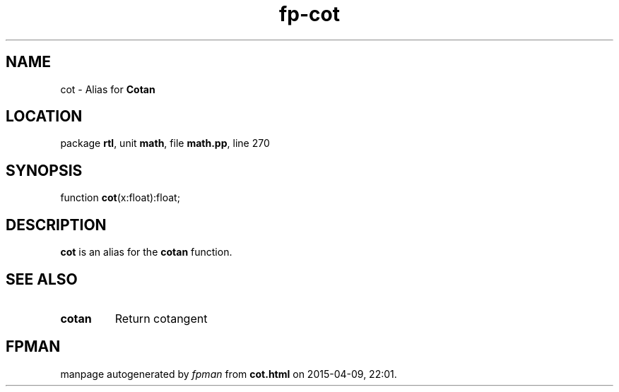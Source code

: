 .\" file autogenerated by fpman
.TH "fp-cot" 3 "2014-03-14" "fpman" "Free Pascal Programmer's Manual"
.SH NAME
cot - Alias for \fBCotan\fR 
.SH LOCATION
package \fBrtl\fR, unit \fBmath\fR, file \fBmath.pp\fR, line 270
.SH SYNOPSIS
function \fBcot\fR(x:float):float;
.SH DESCRIPTION
\fBcot\fR is an alias for the \fBcotan\fR function.


.SH SEE ALSO
.TP
.B cotan
Return cotangent

.SH FPMAN
manpage autogenerated by \fIfpman\fR from \fBcot.html\fR on 2015-04-09, 22:01.

